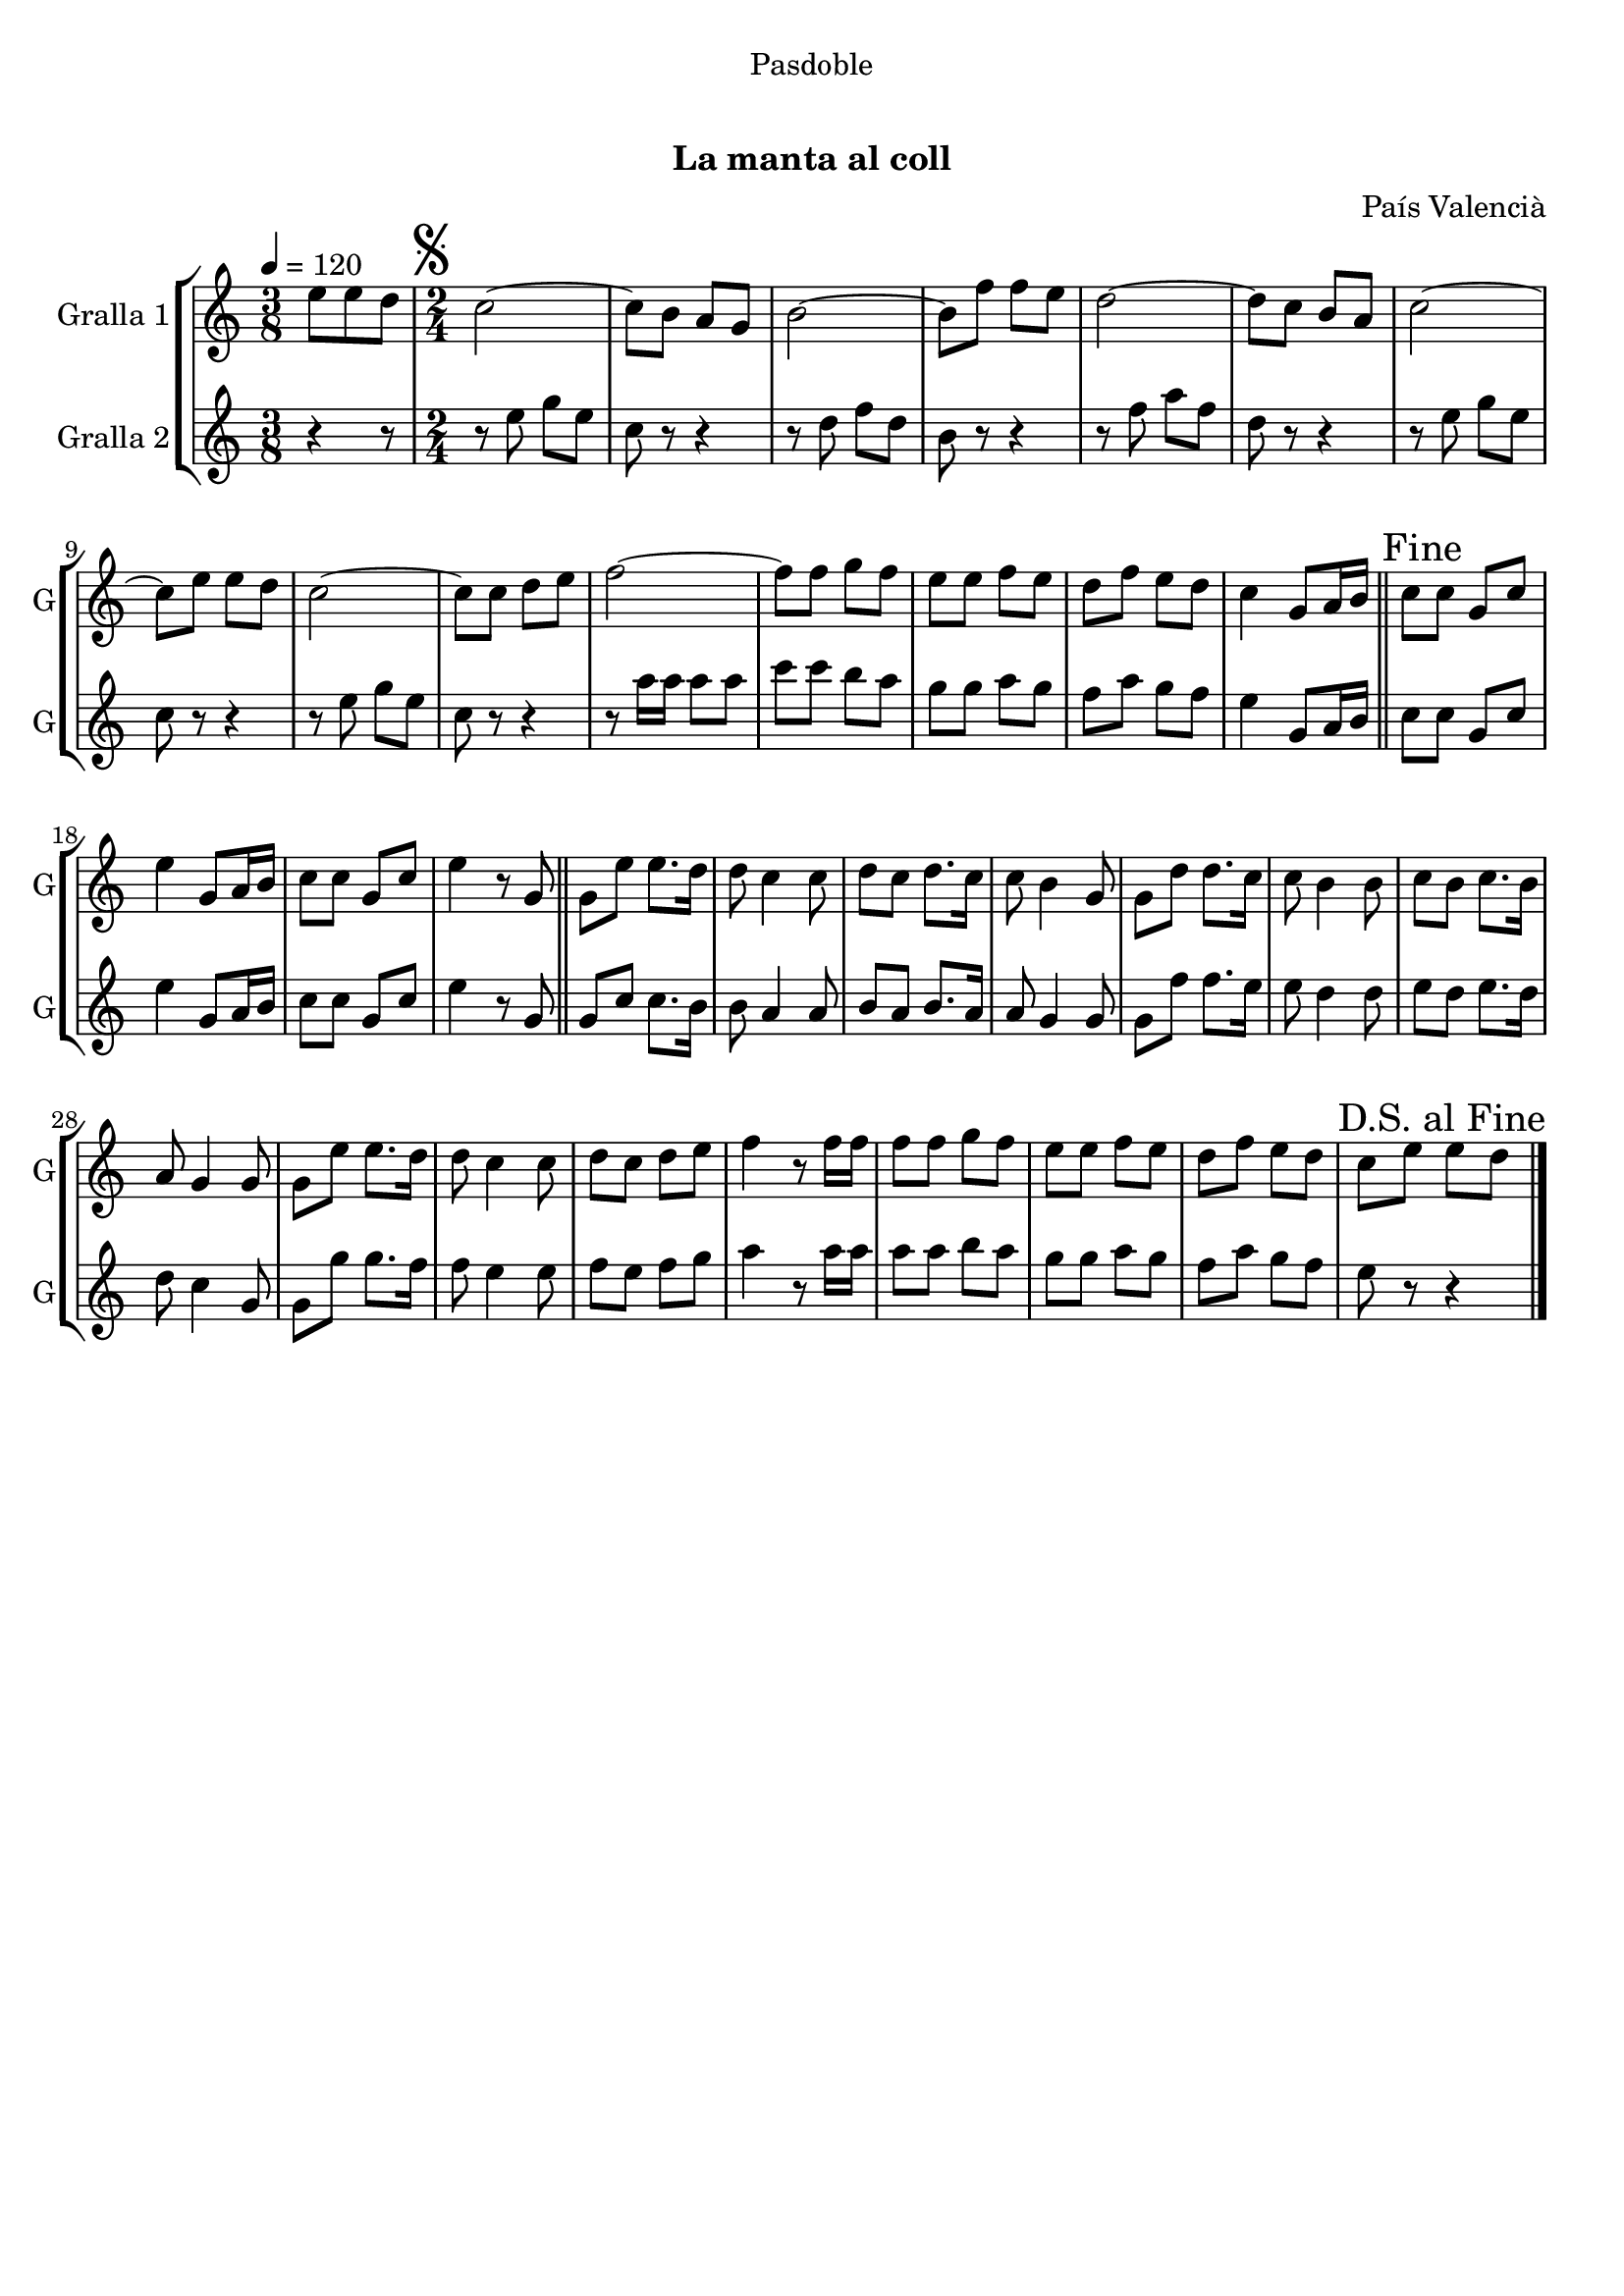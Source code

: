 \version "2.16.0"

\header {
  dedication="Pasdoble"
  title="   "
  subtitle="La manta al coll"
  subsubtitle=""
  poet=""
  meter=""
  piece=""
  composer="País Valencià"
  arranger=""
  opus=""
  instrument=""
  copyright="     "
  tagline="  "
}

liniaroAa =
\relative e''
{
  \tempo 4=120
  \clef treble
  \key c \major
  \time 3/8
  e8 e d  |
  \time 2/4   \mark \markup {\musicglyph #"scripts.segno"} c2 ~  |
  c8 b a g  |
  b2 ~  |
  %05
  b8 f' f e  |
  d2 ~  |
  d8 c b a  |
  c2 ~  |
  c8 e e d  |
  %10
  c2 ~  |
  c8 c d e  |
  f2 ~  |
  f8 f g f  |
  e8 e f e  |
  %15
  d8 f e d  |
  c4 g8 a16 b  \bar "||"
  \mark "Fine" c8 c g c  |
  e4 g,8 a16 b  |
  c8 c g c  |
  %20
  e4 r8 g,  \bar "||"
  g8 e' e8. d16  |
  d8 c4 c8  |
  d8 c d8. c16  |
  c8 b4 g8  |
  %25
  g8 d' d8. c16  |
  c8 b4 b8  |
  c8 b c8. b16  |
  a8 g4 g8  |
  g8 e' e8. d16  |
  %30
  d8 c4 c8  |
  d8 c d e  |
  f4 r8 f16 f  |
  f8 f g f  |
  e8 e f e  |
  %35
  d8 f e d  |
  \mark "D.S. al Fine" c8 e e d  \bar "|."
}

liniaroAb =
\relative e''
{
  \tempo 4=120
  \clef treble
  \key c \major
  \time 3/8
  r4 r8  |
  \time 2/4   r8 e g e  |
  c8 r r4  |
  r8 d f d  |
  %05
  b8 r r4  |
  r8 f' a f  |
  d8 r r4  |
  r8 e g e  |
  c8 r r4  |
  %10
  r8 e g e  |
  c8 r r4  |
  r8 a'16 a a8 a  |
  c8 c b a  |
  g8 g a g  |
  %15
  f8 a g f  |
  e4 g,8 a16 b  \bar "||"
  c8 c g c  |
  e4 g,8 a16 b  |
  c8 c g c  |
  %20
  e4 r8 g,  \bar "||"
  g8 c c8. b16  |
  b8 a4 a8  |
  b8 a b8. a16  |
  a8 g4 g8  |
  %25
  g8 f' f8. e16  |
  e8 d4 d8  |
  e8 d e8. d16  |
  d8 c4 g8  |
  g8 g' g8. f16  |
  %30
  f8 e4 e8  |
  f8 e f g  |
  a4 r8 a16 a  |
  a8 a b a  |
  g8 g a g  |
  %35
  f8 a g f  |
  e8 r r4  \bar "|."
}

\book {

\paper {
  print-page-number = false
}

\bookpart {
  \score {
    \new StaffGroup {
      \override Score.RehearsalMark #'self-alignment-X = #LEFT
      <<
        \new Staff \with {instrumentName = #"Gralla 1" shortInstrumentName = #"G"} \liniaroAa
        \new Staff \with {instrumentName = #"Gralla 2" shortInstrumentName = #"G"} \liniaroAb
      >>
    }
    \layout {}
  }\score { \unfoldRepeats
    \new StaffGroup {
      \override Score.RehearsalMark #'self-alignment-X = #LEFT
      <<
        \new Staff \with {instrumentName = #"Gralla 1" shortInstrumentName = #"G"} \liniaroAa
        \new Staff \with {instrumentName = #"Gralla 2" shortInstrumentName = #"G"} \liniaroAb
      >>
    }
    \midi {}
  }
}

\bookpart {
  \header {instrument="Gralla 1"}
  \score {
    \new StaffGroup {
      \override Score.RehearsalMark #'self-alignment-X = #LEFT
      <<
        \new Staff \liniaroAa
      >>
    }
    \layout {}
  }\score { \unfoldRepeats
    \new StaffGroup {
      \override Score.RehearsalMark #'self-alignment-X = #LEFT
      <<
        \new Staff \liniaroAa
      >>
    }
    \midi {}
  }
}

\bookpart {
  \header {instrument="Gralla 2"}
  \score {
    \new StaffGroup {
      \override Score.RehearsalMark #'self-alignment-X = #LEFT
      <<
        \new Staff \liniaroAb
      >>
    }
    \layout {}
  }\score { \unfoldRepeats
    \new StaffGroup {
      \override Score.RehearsalMark #'self-alignment-X = #LEFT
      <<
        \new Staff \liniaroAb
      >>
    }
    \midi {}
  }
}

}

\book {

\paper {
  print-page-number = false
  #(set-paper-size "a6landscape")
  #(layout-set-staff-size 14)
}

\bookpart {
  \header {instrument="Gralla 1"}
  \score {
    \new StaffGroup {
      \override Score.RehearsalMark #'self-alignment-X = #LEFT
      <<
        \new Staff \liniaroAa
      >>
    }
    \layout {}
  }
}

\bookpart {
  \header {instrument="Gralla 2"}
  \score {
    \new StaffGroup {
      \override Score.RehearsalMark #'self-alignment-X = #LEFT
      <<
        \new Staff \liniaroAb
      >>
    }
    \layout {}
  }
}

}


